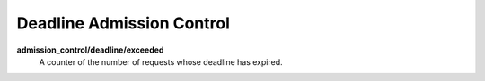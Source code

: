 Deadline Admission Control
<<<<<<<<<<<<<<<<<<<<<<<<<<

.. _deadline_admission_control_stats:

**admission_control/deadline/exceeded**
  A counter of the number of requests whose deadline has expired.
